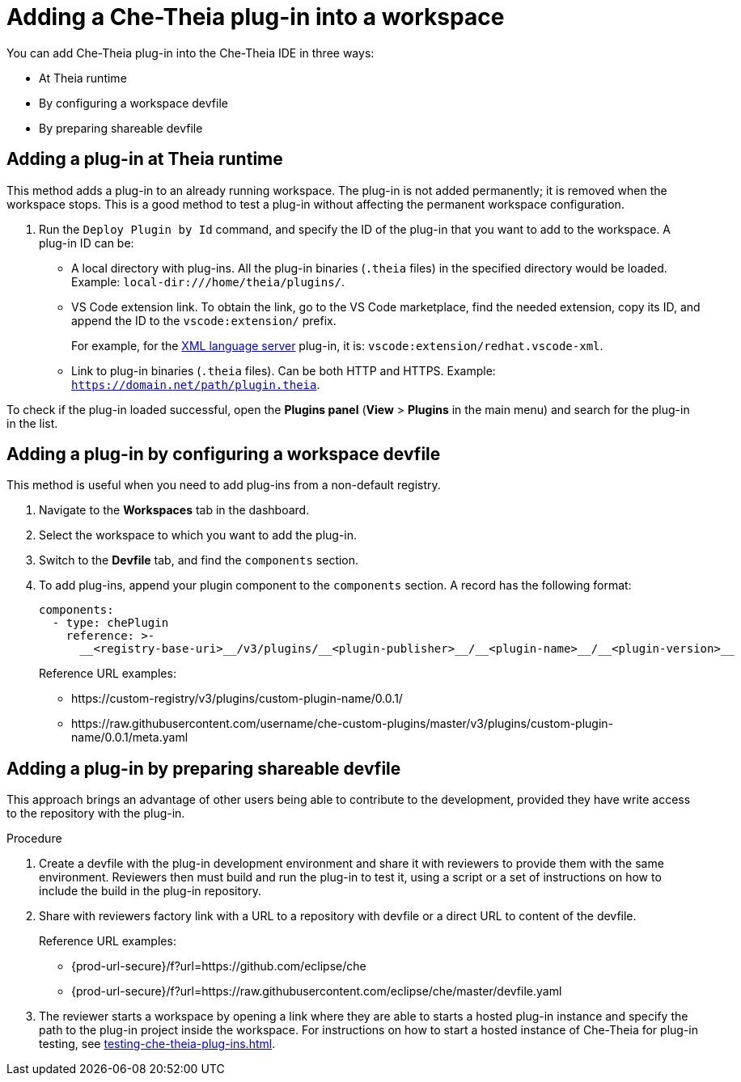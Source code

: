 // Module included in the following assemblies:
//
// publishing-che-theia-plug-ins

[id="adding-a-che-theia-plug-in-into-a-workspace_{context}"]
= Adding a Che-Theia plug-in into a workspace

You can add Che-Theia plug-in into the Che-Theia IDE in three ways:

* At Theia runtime
* By configuring a workspace devfile
* By preparing shareable devfile

[id="adding-a-plug-in-at-runtime_{context}"]
== Adding a plug-in at Theia runtime

This method adds a plug-in to an already running workspace. The plug-in is not added permanently; it is removed when the workspace stops. This is a good method to test a plug-in without affecting the permanent workspace configuration.

. Run the `Deploy Plugin by Id` command, and specify the ID of the plug-in that you want to add to the workspace. A plug-in ID can be:
+
** A local directory with plug-ins. All the plug-in binaries (`.theia` files) in the specified directory would be loaded. Example: `local-dir:///home/theia/plugins/`.

** VS Code extension link. To obtain the link, go to the VS Code marketplace, find the needed extension, copy its ID, and append the ID to the `vscode:extension/` prefix.
+
For example, for the link:https://marketplace.visualstudio.com/items?itemName=redhat.vscode-xml[XML language server] plug-in, it is: `vscode:extension/redhat.vscode-xml`.

** Link to plug-in binaries (`.theia` files). Can be both HTTP and HTTPS. Example: `https://domain.net/path/plugin.theia`.

To check if the plug-in loaded successful, open the *Plugins panel* (*View* > *Plugins* in the main menu) and search for the plug-in in the list.

[id="adding-a-plug-in-by-configuring-a-workspace_{context}"]
== Adding a plug-in by configuring a workspace devfile

This method is useful when you need to add plug-ins from a non-default registry.

. Navigate to the *Workspaces* tab in the dashboard.
. Select the workspace to which you want to add the plug-in.
. Switch to the *Devfile* tab, and find the `components` section.
. To add plug-ins, append your plugin component to the `components` section. A record has the following format:
+
----
components:
  - type: chePlugin
    reference: >-
      __<registry-base-uri>__/v3/plugins/__<plugin-publisher>__/__<plugin-name>__/__<plugin-version>__
----
+
Reference URL examples:
+
* pass:[https://custom-registry/v3/plugins/custom-plugin-name/0.0.1/]
* pass:[https://raw.githubusercontent.com/username/che-custom-plugins/master/v3/plugins/custom-plugin-name/0.0.1/meta.yaml]

[id="adding-a-plug-in-by-shareable-devfile_{context}"]
== Adding a plug-in by preparing shareable devfile

This approach brings an advantage of other users being able to contribute to the development, provided they have write access to the repository with the plug-in.

.Procedure

. Create a devfile with the plug-in development environment and share it with reviewers to provide them with the same environment. Reviewers then must build and run the plug-in to test it, using a script or a set of instructions on how to include the build in the plug-in repository.

. Share with reviewers factory link with a URL to a repository with devfile or a direct URL to content of the devfile.
+
Reference URL examples:
+
* {prod-url-secure}/f?url=https://github.com/eclipse/che
* {prod-url-secure}/f?url=https://raw.githubusercontent.com/eclipse/che/master/devfile.yaml

. The reviewer starts a workspace by opening a link where they are able to starts a hosted plug-in instance and specify the path to the plug-in project inside the workspace. For instructions on how to start a hosted instance of Che-Theia for plug-in testing, see xref:testing-che-theia-plug-ins.adoc[].

// .Additional resources
// 
// * A bulleted list of links to other material closely related to the contents of the procedure module.
// * For more details on writing procedure modules, see the link:https://github.com/redhat-documentation/modular-docs#modular-documentation-reference-guide[Modular Documentation Reference Guide].
// * Use a consistent system for file names, IDs, and titles. For tips, see _Anchor Names and File Names_ in link:https://github.com/redhat-documentation/modular-docs#modular-documentation-reference-guide[Modular Documentation Reference Guide].
